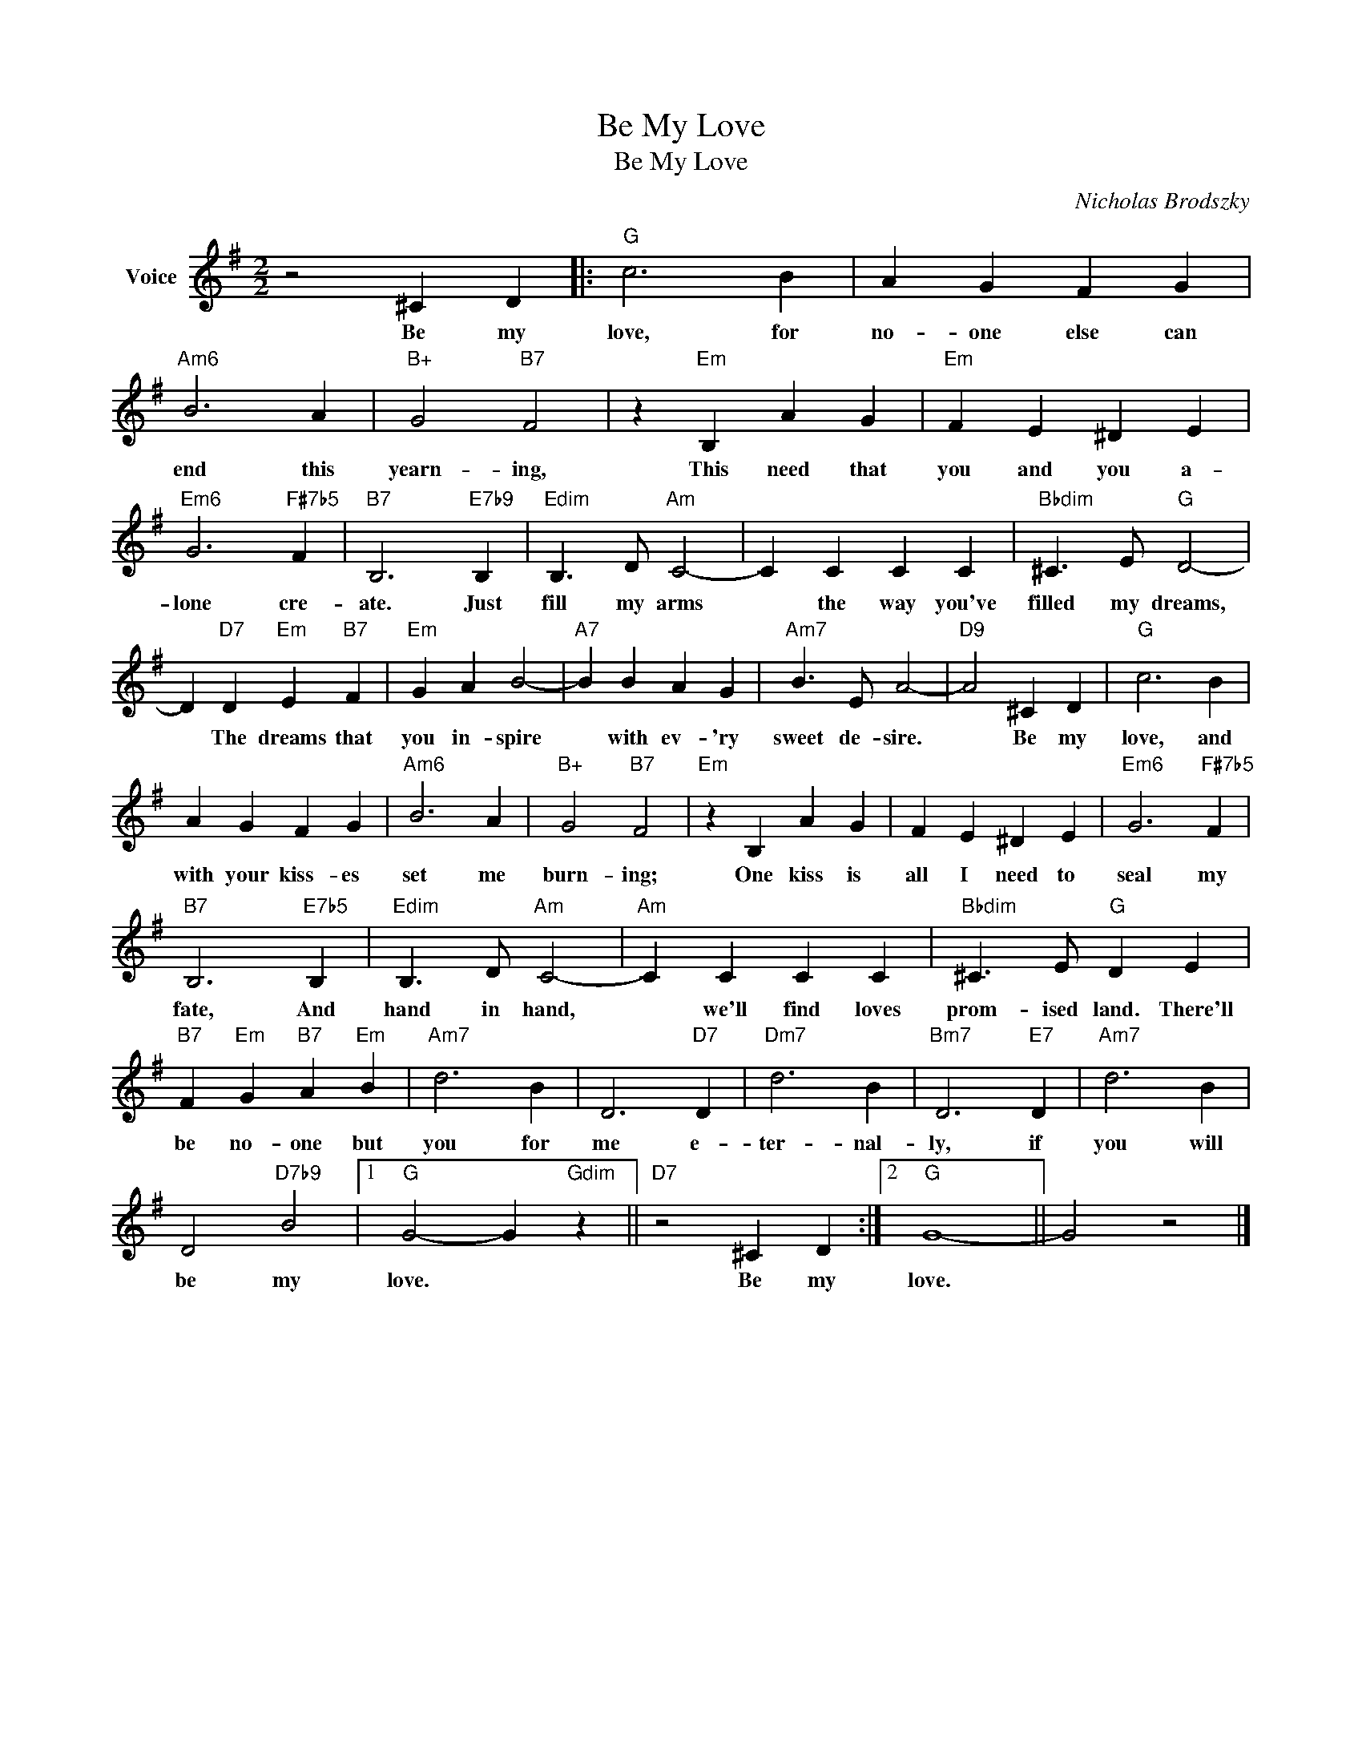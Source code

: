 X:1
T:Be My Love
T:Be My Love
C:Nicholas Brodszky
Z:All Rights Reserved
L:1/4
M:2/2
K:G
V:1 treble nm="Voice"
%%MIDI program 52
V:1
 z2 ^C D |:"G" c3 B | A G F G |"Am6" B3 A |"B+" G2"B7" F2 | z"Em" B, A G |"Em" F E ^D E | %7
w: Be my|love, for|no- one else can|end this|yearn- ing,|This need that|you and you a-|
"Em6" G3"F#7b5" F |"B7" B,3"E7b9" B, |"Edim" B,3/2 D/"Am" C2- | C C C C |"Bbdim" ^C3/2 E/"G" D2- | %12
w: lone cre-|ate. Just|fill my arms|* the way you've|filled my dreams,|
 D"D7" D"Em" E"B7" F |"Em" G A B2- |"A7" B B A G |"Am7" B3/2 E/ A2- |"D9" A2 ^C D |"G" c3 B | %18
w: * The dreams that|you in- spire|* with ev- 'ry|sweet de- sire.|* Be my|love, and|
 A G F G |"Am6" B3 A |"B+" G2"B7" F2 |"Em" z B, A G | F E ^D E |"Em6" G3"F#7b5" F | %24
w: with your kiss- es|set me|burn- ing;|One kiss is|all I need to|seal my|
"B7" B,3"E7b5" B, |"Edim" B,3/2 D/"Am" C2- |"Am" C C C C |"Bbdim" ^C3/2 E/"G" D E | %28
w: fate, And|hand in hand,|* we'll find loves|prom- ised land. There'll|
"B7" F"Em" G"B7" A"Em" B |"Am7" d3 B | D3"D7" D |"Dm7" d3 B |"Bm7" D3"E7" D |"Am7" d3 B | %34
w: be no- one but|you for|me e-|ter- nal-|ly, if|you will|
 D2"D7b9" B2 |1"G" G2- G"Gdim" z ||"D7" z2 ^C D :|2"G" G4- || G2 z2 |] %39
w: be my|love. *|Be my|love.||

